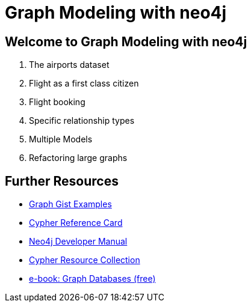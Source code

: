 = Graph Modeling with neo4j

== Welcome to Graph Modeling with neo4j

. pass:a[<a play-topic='{guides}/01_flight_dataset.html'>The airports dataset</a>]
. pass:a[<a play-topic='{guides}/02_flight.html'>Flight as a first class citizen</a>]
. pass:a[<a play-topic='{guides}/03_flight_booking.html'>Flight booking</a>]
. pass:a[<a play-topic='{guides}/04_specific_relationship_types.html'>Specific relationship types</a>]
. pass:a[<a play-topic='{guides}/05_multiple_models.html'>Multiple Models</a>]
. pass:a[<a play-topic='{guides}/06_refactoring_large_graphs.html'>Refactoring large graphs</a>]

== Further Resources

* http://neo4j.com/graphgists[Graph Gist Examples]
* http://neo4j.com/docs/stable/cypher-refcard/[Cypher Reference Card]
* http://neo4j.com/docs/developer-manual/current/#cypher-query-lang[Neo4j Developer Manual]
* http://neo4j.com/developer/resources#_neo4j_cypher_resources[Cypher Resource Collection]
* http://graphdatabases.com[e-book: Graph Databases (free)]
